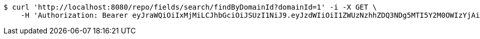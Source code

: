 [source,bash]
----
$ curl 'http://localhost:8080/repo/fields/search/findByDomainId?domainId=1' -i -X GET \
    -H 'Authorization: Bearer eyJraWQiOiIxMjMiLCJhbGciOiJSUzI1NiJ9.eyJzdWIiOiI1ZWUzNzhhZDQ3NDg5MTI5Y2M0OWIzYjAiLCJyb2xlcyI6W10sImlzcyI6Im1tYWR1LmNvbSIsImdyb3VwcyI6W10sImF1dGhvcml0aWVzIjpbXSwiY2xpZW50X2lkIjoiMjJlNjViNzItOTIzNC00MjgxLTlkNzMtMzIzMDA4OWQ0OWE3IiwiZG9tYWluX2lkIjoiMCIsImF1ZCI6InRlc3QiLCJuYmYiOjE1OTI1NTI4MDksInVzZXJfaWQiOiIxMTExMTExMTEiLCJzY29wZSI6ImEuMS5maWVsZC5yZWFkIiwiZXhwIjoxNTkyNTUyODE0LCJpYXQiOjE1OTI1NTI4MDksImp0aSI6ImY1YmY3NWE2LTA0YTAtNDJmNy1hMWUwLTU4M2UyOWNkZTg2YyJ9.YaTCq97hlL_cQy_MLl8iggnjYB74IfyI8OMuIVs_BneIv_6z0EUVzuINeMKBf2mW3A2ORxAz94L9n_i6nP994oZm0XpPsJCnIkBPioBvXbGqS5KYNeweKZIjQ-rjCmMji3kGcvd9LQgJXez6qCgNEKSc71F4SjDgfAYadIT4kpmUTyMu4iQWloy0BNs0xjMd7Gq5CIA88E-bQLTpYbqvW6hRPQsUPJ9nU5zpil4uxO5f4-mRx9wVnXZdEX-gymdCJunxZujZdzUSp7NiMgoKIuR_BXoSYHRC21cPD-jNkFMPHdbn_ah4AEy1ct_unYr9IgL-A-vGURmm5p8Qhu55sw'
----